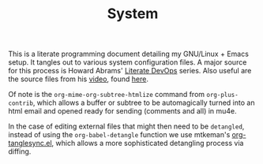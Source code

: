 #+BRAIN_CHILDREN: supermemo_config guix-configurations desktop-environment emacs-configuration incremental-literate
#+TITLE: System

This is a literate programming document detailing my GNU/Linux + Emacs setup. It tangles out to various system configuration files.
A major source for this process is Howard Abrams' [[http://howardism.org/Technical/Emacs/literate-devops.html][Literate DevOps]] series. Also useful are the source files from his [[https://www.youtube.com/watch?v=dljNabciEGg&t=143s][video]], found [[https://github.com/howardabrams/literate-devops-demo][here]].

Of note is the ~org-mime-org-subtree-htmlize~ command from =org-plus-contrib=, which allows a buffer or subtree to be automagically turned into an html email and opened ready for sending (comments and all) in mu4e.

In the case of editing external files that might then need to be =detangled=, instead of using the ~org-babel-detangle~ function we use mtkeman's [[https://github.com/mtekman/org-tanglesync.el][org-tanglesync.el]], which allows a more sophisticated detangling process via diffing.

